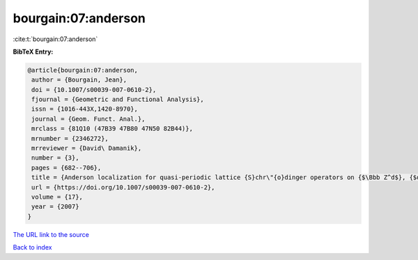 bourgain:07:anderson
====================

:cite:t:`bourgain:07:anderson`

**BibTeX Entry:**

.. code-block:: bibtex

   @article{bourgain:07:anderson,
    author = {Bourgain, Jean},
    doi = {10.1007/s00039-007-0610-2},
    fjournal = {Geometric and Functional Analysis},
    issn = {1016-443X,1420-8970},
    journal = {Geom. Funct. Anal.},
    mrclass = {81Q10 (47B39 47B80 47N50 82B44)},
    mrnumber = {2346272},
    mrreviewer = {David\ Damanik},
    number = {3},
    pages = {682--706},
    title = {Anderson localization for quasi-periodic lattice {S}chr\"{o}dinger operators on {$\Bbb Z^d$}, {$d$} arbitrary},
    url = {https://doi.org/10.1007/s00039-007-0610-2},
    volume = {17},
    year = {2007}
   }
`The URL link to the source <ttps://doi.org/10.1007/s00039-007-0610-2}>`_


`Back to index <../By-Cite-Keys.html>`_

